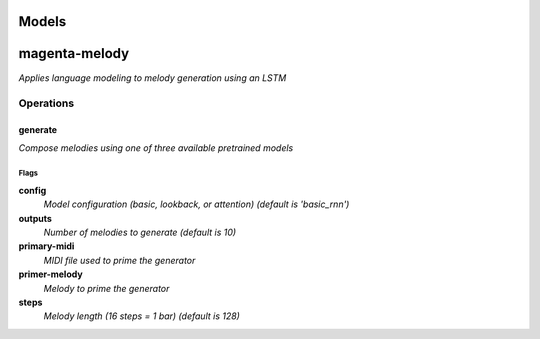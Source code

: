 
Models
######

magenta-melody
##############

*Applies language modeling to melody generation using an LSTM*

Operations
==========

generate
^^^^^^^^

*Compose melodies using one of three available pretrained models*

Flags
-----

**config**
  *Model configuration (basic, lookback, or attention) (default is
  'basic_rnn')*

**outputs**
  *Number of melodies to generate (default is 10)*

**primary-midi**
  *MIDI file used to prime the generator*

**primer-melody**
  *Melody to prime the generator*

**steps**
  *Melody length (16 steps = 1 bar) (default is 128)*



